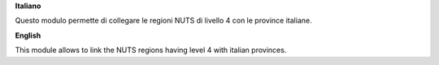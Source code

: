 **Italiano**

Questo modulo permette di collegare le regioni NUTS di livello 4 con le province italiane.

**English**

This module allows to link the NUTS regions having level 4 with italian provinces.
